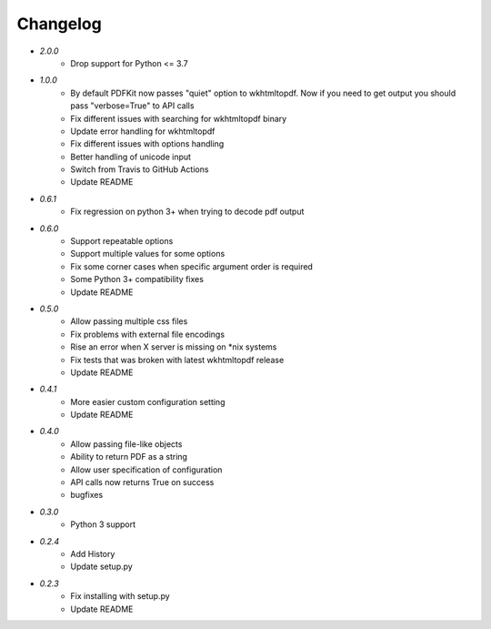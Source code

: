 Changelog
---------
* `2.0.0`
    * Drop support for Python <= 3.7
* `1.0.0`
    * By default PDFKit now passes "quiet" option to wkhtmltopdf. Now if you need to get output you should pass "verbose=True" to API calls
    * Fix different issues with searching for wkhtmltopdf binary
    * Update error handling for wkhtmltopdf
    * Fix different issues with options handling
    * Better handling of unicode input
    * Switch from Travis to GitHub Actions
    * Update README
* `0.6.1`
    * Fix regression on python 3+ when trying to decode pdf output
* `0.6.0`
    * Support repeatable options
    * Support multiple values for some options
    * Fix some corner cases when specific argument order is required
    * Some Python 3+ compatibility fixes
    * Update README
* `0.5.0`
    * Allow passing multiple css files
    * Fix problems with external file encodings
    * Rise an error when X server is missing on \*nix systems
    * Fix tests that was broken with latest wkhtmltopdf release
    * Update README
* `0.4.1`
    * More easier custom configuration setting
    * Update README
* `0.4.0`
    * Allow passing file-like objects
    * Ability to return PDF as a string
    * Allow user specification of configuration
    * API calls now returns True on success
    * bugfixes
* `0.3.0`
    * Python 3 support
* `0.2.4`
    * Add History
    * Update setup.py
* `0.2.3`
    * Fix installing with setup.py
    * Update README
